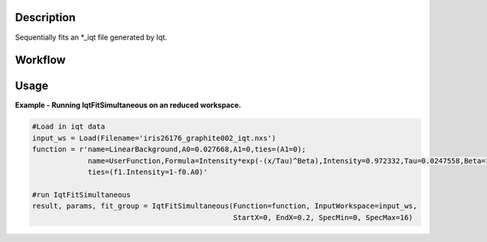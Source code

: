 
.. algorithm::

.. summary::

.. relatedalgorithms::

.. properties::

Description
-----------

Sequentially fits an \*\_iqt file generated by Iqt.

Workflow
--------

.. diagram:: QENSFitSimultaneous-v1_wkflw.dot


Usage
-----

**Example - Running IqtFitSimultaneous on an reduced workspace.**

.. code-block:: python
    
    #Load in iqt data
    input_ws = Load(Filename='iris26176_graphite002_iqt.nxs')
    function = r'name=LinearBackground,A0=0.027668,A1=0,ties=(A1=0);
                 name=UserFunction,Formula=Intensity*exp(-(x/Tau)^Beta),Intensity=0.972332,Tau=0.0247558,Beta=1;
                 ties=(f1.Intensity=1-f0.A0)'

    #run IqtFitSimultaneous
    result, params, fit_group = IqtFitSimultaneous(Function=function, InputWorkspace=input_ws, 
                                                   StartX=0, EndX=0.2, SpecMin=0, SpecMax=16)


.. categories::

.. sourcelink::
 :h: Framework/CurveFitting/inc/MantidCurveFitting/Algorithms/IqtFit.h
 :cpp: Framework/CurveFitting/src/Algorithms/IqtFit.cpp
